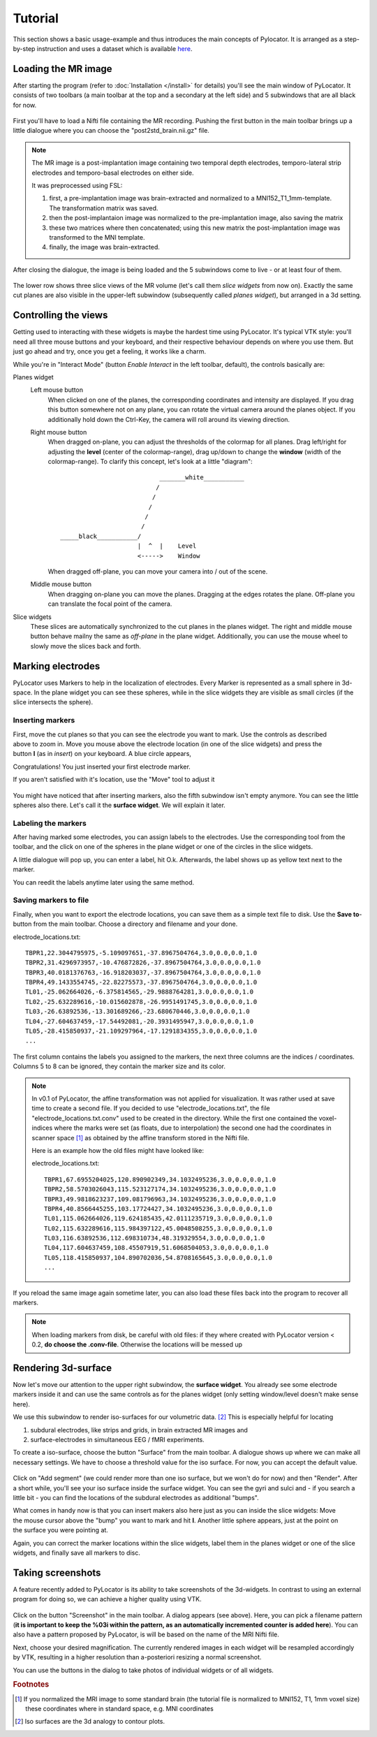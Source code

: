 Tutorial
=====================================================================

This section shows a basic usage-example and thus introduces the main
concepts of Pylocator.  It is arranged as a step-by-step instruction and
uses a dataset which is available 
`here <http://pylocator.thorstenkranz.de/download/post2std_brain.nii.gz>`_.

Loading the MR image
-----------------------------------------------
After starting the program (refer to :doc:`Installation </install>` for
details) you'll see the main window of PyLocator. It consists of two toolbars
(a main toolbar at the top and a secondary at the left side) and 5 subwindows
that are all black for now.

.. figure:: _static/tutorial1.png
   :align: center

First you'll have to load a Nifti file containing the MR recording. Pushing
the first button in the main toolbar brings up a little dialogue where you
can choose the "post2std_brain.nii.gz" file.

.. note::
  The MR image is a post-implantation image
  containing two temporal depth electrodes, temporo-lateral strip electrodes
  and temporo-basal electrodes on either side.
  
  It was preprocessed using FSL: 

  1. first, a pre-implantation image was brain-extracted and normalized to a MNI152_T1_1mm-template. The transformation matrix was saved.
  2. then the post-implantaion image was normalized to the pre-implantation image, also saving the matrix
  3. these two matrices where then concatenated; using this new matrix the post-implantation image was transformed to the MNI template.
  4. finally, the image was brain-extracted.

After closing the dialogue, the image is being loaded and the 5 subwindows come 
to live - or at least four of them.

.. figure:: _static/tutorial3.png
   :align: center

The lower row shows three slice views of the MR volume (let's call them *slice 
widgets* from now on). Exactly the same cut planes are also visible in the upper-left 
subwindow (subsequently called *planes widget*), but arranged in a 3d setting.

Controlling the views
---------------------
Getting used to interacting with these widgets is maybe the hardest time
using PyLocator. It's typical VTK style: you'll need all three mouse buttons
and your keyboard, and their respective behaviour depends on where you use
them. But just go ahead and try, once you get a feeling, it works like a charm.

While you're in "Interact Mode" (button *Enable Interact* in the left toolbar,
default), the controls basically are:

Planes widget
  Left mouse button
    When clicked on one of the planes, the corresponding coordinates and intensity 
    are displayed. If you drag this button somewhere not on any plane, you can rotate 
    the virtual camera  around the planes object. If you additionally hold down the Ctrl-Key,
    the camera will roll around its viewing direction.
  Right mouse button
    When dragged on-plane, you can adjust the thresholds of the colormap for all planes.
    Drag left/right for adjusting the **level** (center of the colormap-range), drag 
    up/down to change the **window** (width of the colormap-range). To clarify this 
    concept, let's look at a little "diagram"::
      
                                 _______white___________
                                /
                               /
                              /
                             /
                            /
      _____black___________/
                           |  ^  |    Level
                           <----->    Window

                           
    When dragged off-plane, you can move your camera into / out of the scene.

  Middle mouse button
    When dragging on-plane you can move the planes. Dragging at the edges rotates the plane.
    Off-plane you can translate the focal point of the camera.

Slice widgets
  These slices are automatically synchronized to the cut planes in the planes widget.
  The right and middle mouse button behave mailny the same as *off-plane* in the plane 
  widget. Additionally, you can use the mouse wheel to slowly move the slices back and forth.

Marking electrodes
------------------
PyLocator uses Markers to help in the localization of electrodes. Every Marker is represented 
as a small sphere in 3d-space. In the plane widget you can see these spheres, while in the 
slice widgets they are visible as small circles (if the slice intersects the sphere).

Inserting markers
....................
.. figure:: _static/tutorial4.png
   :align: right

First, move the cut planes so that you can see the electrode you want to mark. Use the 
controls as described above to zoom in. Move you mouse above the electrode location (in one of 
the slice widgets) and press the button **I** (as in *insert*) on your keyboard. A blue circle appears, 

Congratulations! You just inserted your first electrode marker.

If you aren't satisfied with it's location, use the "Move" tool to adjust it

.. figure:: _static/tutorial5.png
   :align: center

You might have noticed that after inserting markers, also the fifth subwindow isn't empty anymore.
You can see the little spheres also there. Let's call it the **surface widget**. We will explain it
later.

Labeling the markers
....................
After having marked some electrodes, you can assign labels to the electrodes. Use the corresponding
tool from the toolbar, and the click on one of the spheres in the plane widget or one of the circles 
in the slice widgets.

A little dialogue will pop up, you can enter a label, hit O.k. Afterwards, the label shows up as
yellow text next to the marker.

You can reedit the labels anytime later using the same method.

Saving markers to file
......................
Finally, when you want to export the electrode locations, you can save them as a simple text file to 
disk. Use the **Save to**-button from the main toolbar. Choose a directory and filename and your done.

electrode_locations.txt::

  TBPR1,22.3044795975,-5.109097651,-37.8967504764,3.0,0.0,0.0,1.0
  TBPR2,31.4296973957,-10.476872826,-37.8967504764,3.0,0.0,0.0,1.0
  TBPR3,40.0181376763,-16.918203037,-37.8967504764,3.0,0.0,0.0,1.0
  TBPR4,49.1433554745,-22.82275573,-37.8967504764,3.0,0.0,0.0,1.0
  TL01,-25.062664026,-6.375814565,-29.9888764281,3.0,0.0,0.0,1.0
  TL02,-25.632289616,-10.015602878,-26.9951491745,3.0,0.0,0.0,1.0
  TL03,-26.63892536,-13.301689266,-23.680670446,3.0,0.0,0.0,1.0
  TL04,-27.604637459,-17.54492081,-20.3931495947,3.0,0.0,0.0,1.0
  TL05,-28.415850937,-21.109297964,-17.1291834355,3.0,0.0,0.0,1.0
  ...

The first column contains the labels you assigned to the markers, the next
three columns are the indices / coordinates. Columns 5 to 8 can be ignored,
they contain the marker size and its color.

.. note::
  In v0.1 of PyLocator, the affine transformation was not applied for visualization. 
  It was rather used at save time to create a second file. If you decided to use 
  "electrode_locations.txt", the file "electrode_locations.txt.conv" used to be created in the directory.
  While the first one contained the voxel-indices where the marks were set (as floats, due to 
  interpolation) the second one had the coordinates in scanner space [#f1]_ as obtained by the affine 
  transform stored in the Nifti file.

  Here is an example how the old files might have looked like:

  electrode_locations.txt::

    TBPR1,67.6955204025,120.890902349,34.1032495236,3.0,0.0,0.0,1.0
    TBPR2,58.5703026043,115.523127174,34.1032495236,3.0,0.0,0.0,1.0
    TBPR3,49.9818623237,109.081796963,34.1032495236,3.0,0.0,0.0,1.0
    TBPR4,40.8566445255,103.17724427,34.1032495236,3.0,0.0,0.0,1.0
    TL01,115.062664026,119.624185435,42.0111235719,3.0,0.0,0.0,1.0
    TL02,115.632289616,115.984397122,45.0048508255,3.0,0.0,0.0,1.0
    TL03,116.63892536,112.698310734,48.319329554,3.0,0.0,0.0,1.0
    TL04,117.604637459,108.45507919,51.6068504053,3.0,0.0,0.0,1.0
    TL05,118.415850937,104.890702036,54.8708165645,3.0,0.0,0.0,1.0
    ...

If you reload the same image again sometime later, you can also load these
files back into the program to recover all markers.

.. note::
  When loading markers from disk, be careful with old files: if they where created
  with PyLocator version < 0.2, **do choose the .conv-file**. Otherwise the locations will be messed up
 
Rendering 3d-surface
--------------------
Now let's move our attention to the upper right subwindow, the **surface widget**.
You already see some electrode markers inside it and can use the same controls as 
for the planes widget (only setting window/level doesn't make sense here).

We use this subwindow to render iso-surfaces for our volumetric data. [#f2]_  
This is especially helpful for locating

1. subdural electrodes, like strips and grids, in brain extracted MR images and
2. surface-electrodes in simultaneous EEG / fMRI experiments.

To create a iso-surface, choose the button "Surface" from the main toolbar. 
A dialogue shows up where we can make all necessary settings. We have to choose 
a threshold value for the iso surface. For now, you can accept the default value.

.. figure:: _static/tutorial6.png
   :align: center

Click on "Add segment" (we could render more than one iso surface, but we won't do 
for now) and then "Render". After a short while, you'll see your iso surface inside 
the surface widget. You can see the gyri and sulci and - if you search a little bit -
you can find the locations of the subdural electrodes as additional "bumps".

.. figure:: _static/tutorial7.png
   :align: right

What comes in handy now is that you can insert makers also here just as you can inside 
the slice widgets: Move the mouse cursor above the "bump" you want to mark and hit **I**.
Another little sphere appears, just at the point on the surface you were pointing at. 

Again, you can correct the marker locations within the slice widgets, label them in the 
planes widget or one of the slice widgets, and finally save all markers to disc.

Taking screenshots
--------------------
A feature recently added to PyLocator is its ability to take screenshots of the 3d-widgets.
In contrast to using an external program for doing so, we can achieve a higher quality 
using VTK.

.. figure:: _static/tutorial8.png
   :align: center

Click on the button "Screenshot" in the main toolbar. A dialog appears (see above). 
Here, you can pick a filename pattern (**it is important to keep the %03i within the pattern,
as an automatically incremented counter is added here**). You can also have a pattern proposed
by PyLocator, is will be based on the name of the MRI Nifti file.

Next, choose your desired magnification. The currently rendered images in each widget will be 
resampled accordingly by VTK, resulting in a higher resolution than a-posteriori resizing a 
normal screenshot.

You can use the buttons in the dialog to take photos of individual widgets or of all widgets.


.. rubric:: Footnotes

.. [#f1] If you normalized the MRI image to some standard brain (the tutorial file is normalized to MNI152, T1, 1mm voxel size)
  these coordinates where in standard space, e.g. MNI coordinates
.. [#f2] Iso surfaces are the 3d analogy to contour plots.
